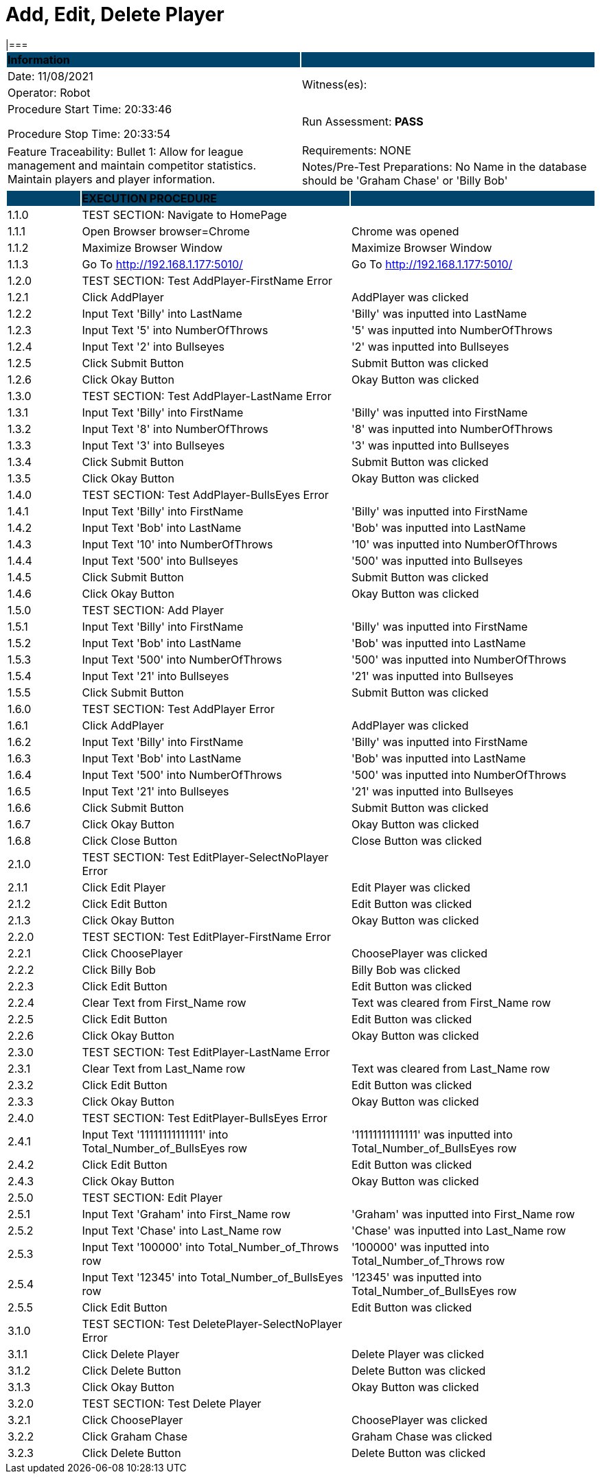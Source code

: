 = Add, Edit, Delete Player
|===

|===
|{set:cellbgcolor:#01456C}+++
<strong><color rgb="#FFFFFF">Information</color></strong>+++|
|{set:cellbgcolor:#FFFFFF}Date: 11/08/2021
.2+|Witness(es):

|Operator:  Robot
|Procedure Start Time:  20:33:46

Procedure Stop Time: 20:33:54|Run Assessment: +++<strong><color rbg="#00BB00">PASS</color></strong>+++
.2+|Feature Traceability: Bullet 1: Allow for league management and maintain competitor statistics. Maintain players and player information.
|Requirements: NONE

|Notes/Pre-Test Preparations: No Name in the database should be 'Graham Chase' or 'Billy Bob'
|===


[cols="3,11,10", width = "100%]
|===
|{set:cellbgcolor:#01456C}|+++
<strong><color rgb="#FFFFFF">EXECUTION PROCEDURE</color></strong>+++|

|{set:cellbgcolor:#FFFFFF}1.1.0
|TEST SECTION: Navigate to HomePage
|

|1.1.1
|Open Browser    browser=Chrome   
|Chrome was opened

|1.1.2
|Maximize Browser Window
|Maximize Browser Window

|1.1.3
|Go To           http://192.168.1.177:5010/
|Go To           http://192.168.1.177:5010/

|{set:cellbgcolor:#FFFFFF}1.2.0
|TEST SECTION: Test AddPlayer-FirstName Error
|

|1.2.1
|Click AddPlayer
|AddPlayer was clicked

|1.2.2
|Input Text 'Billy' into LastName
|'Billy' was inputted into LastName

|1.2.3
|Input Text '5' into NumberOfThrows
|'5' was inputted into NumberOfThrows

|1.2.4
|Input Text '2' into Bullseyes
|'2' was inputted into Bullseyes

|1.2.5
|Click Submit Button
|Submit Button was clicked

|1.2.6
|Click Okay Button
|Okay Button was clicked

|{set:cellbgcolor:#FFFFFF}1.3.0
|TEST SECTION: Test AddPlayer-LastName Error
|

|1.3.1
|Input Text 'Billy' into FirstName
|'Billy' was inputted into FirstName

|1.3.2
|Input Text '8' into NumberOfThrows
|'8' was inputted into NumberOfThrows

|1.3.3
|Input Text '3' into Bullseyes
|'3' was inputted into Bullseyes

|1.3.4
|Click Submit Button
|Submit Button was clicked

|1.3.5
|Click Okay Button
|Okay Button was clicked

|{set:cellbgcolor:#FFFFFF}1.4.0
|TEST SECTION: Test AddPlayer-BullsEyes Error
|

|1.4.1
|Input Text 'Billy' into FirstName
|'Billy' was inputted into FirstName

|1.4.2
|Input Text 'Bob' into LastName
|'Bob' was inputted into LastName

|1.4.3
|Input Text '10' into NumberOfThrows
|'10' was inputted into NumberOfThrows

|1.4.4
|Input Text '500' into Bullseyes
|'500' was inputted into Bullseyes

|1.4.5
|Click Submit Button
|Submit Button was clicked

|1.4.6
|Click Okay Button
|Okay Button was clicked

|{set:cellbgcolor:#FFFFFF}1.5.0
|TEST SECTION: Add Player
|

|1.5.1
|Input Text 'Billy' into FirstName
|'Billy' was inputted into FirstName

|1.5.2
|Input Text 'Bob' into LastName
|'Bob' was inputted into LastName

|1.5.3
|Input Text '500' into NumberOfThrows
|'500' was inputted into NumberOfThrows

|1.5.4
|Input Text '21' into Bullseyes
|'21' was inputted into Bullseyes

|1.5.5
|Click Submit Button
|Submit Button was clicked

|{set:cellbgcolor:#FFFFFF}1.6.0
|TEST SECTION: Test AddPlayer Error
|

|1.6.1
|Click AddPlayer
|AddPlayer was clicked

|1.6.2
|Input Text 'Billy' into FirstName
|'Billy' was inputted into FirstName

|1.6.3
|Input Text 'Bob' into LastName
|'Bob' was inputted into LastName

|1.6.4
|Input Text '500' into NumberOfThrows
|'500' was inputted into NumberOfThrows

|1.6.5
|Input Text '21' into Bullseyes
|'21' was inputted into Bullseyes

|1.6.6
|Click Submit Button
|Submit Button was clicked

|1.6.7
|Click Okay Button
|Okay Button was clicked

|1.6.8
|Click Close Button
|Close Button was clicked

|{set:cellbgcolor:#FFFFFF}2.1.0
|TEST SECTION: Test EditPlayer-SelectNoPlayer Error
|

|2.1.1
|Click Edit Player
|Edit Player was clicked

|2.1.2
|Click Edit Button
|Edit Button was clicked

|2.1.3
|Click Okay Button
|Okay Button was clicked

|{set:cellbgcolor:#FFFFFF}2.2.0
|TEST SECTION: Test EditPlayer-FirstName Error
|

|2.2.1
|Click ChoosePlayer
|ChoosePlayer was clicked

|2.2.2
|Click Billy Bob 
|Billy Bob  was clicked

|2.2.3
|Click Edit Button
|Edit Button was clicked

|2.2.4
|Clear Text from First_Name row
|Text was cleared from First_Name row

|2.2.5
|Click Edit Button
|Edit Button was clicked

|2.2.6
|Click Okay Button
|Okay Button was clicked

|{set:cellbgcolor:#FFFFFF}2.3.0
|TEST SECTION: Test EditPlayer-LastName Error
|

|2.3.1
|Clear Text from Last_Name row
|Text was cleared from Last_Name row

|2.3.2
|Click Edit Button
|Edit Button was clicked

|2.3.3
|Click Okay Button
|Okay Button was clicked

|{set:cellbgcolor:#FFFFFF}2.4.0
|TEST SECTION: Test EditPlayer-BullsEyes Error
|

|2.4.1
|Input Text '11111111111111' into Total_Number_of_BullsEyes row
|'11111111111111' was inputted into Total_Number_of_BullsEyes row

|2.4.2
|Click Edit Button
|Edit Button was clicked

|2.4.3
|Click Okay Button
|Okay Button was clicked

|{set:cellbgcolor:#FFFFFF}2.5.0
|TEST SECTION: Edit Player
|

|2.5.1
|Input Text 'Graham' into First_Name row
|'Graham' was inputted into First_Name row

|2.5.2
|Input Text 'Chase' into Last_Name row
|'Chase' was inputted into Last_Name row

|2.5.3
|Input Text '100000' into Total_Number_of_Throws row
|'100000' was inputted into Total_Number_of_Throws row

|2.5.4
|Input Text '12345' into Total_Number_of_BullsEyes row
|'12345' was inputted into Total_Number_of_BullsEyes row

|2.5.5
|Click Edit Button
|Edit Button was clicked

|{set:cellbgcolor:#FFFFFF}3.1.0
|TEST SECTION: Test DeletePlayer-SelectNoPlayer Error
|

|3.1.1
|Click Delete Player
|Delete Player was clicked

|3.1.2
|Click Delete Button
|Delete Button was clicked

|3.1.3
|Click Okay Button
|Okay Button was clicked

|{set:cellbgcolor:#FFFFFF}3.2.0
|TEST SECTION: Test Delete Player
|

|3.2.1
|Click ChoosePlayer
|ChoosePlayer was clicked

|3.2.2
|Click Graham Chase 
|Graham Chase  was clicked

|3.2.3
|Click Delete Button
|Delete Button was clicked

|===